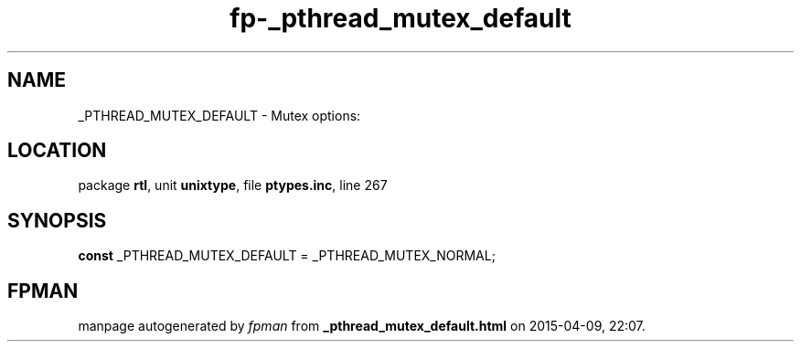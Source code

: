 .\" file autogenerated by fpman
.TH "fp-_pthread_mutex_default" 3 "2014-03-14" "fpman" "Free Pascal Programmer's Manual"
.SH NAME
_PTHREAD_MUTEX_DEFAULT - Mutex options:
.SH LOCATION
package \fBrtl\fR, unit \fBunixtype\fR, file \fBptypes.inc\fR, line 267
.SH SYNOPSIS
\fBconst\fR _PTHREAD_MUTEX_DEFAULT = _PTHREAD_MUTEX_NORMAL;

.SH FPMAN
manpage autogenerated by \fIfpman\fR from \fB_pthread_mutex_default.html\fR on 2015-04-09, 22:07.

